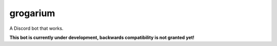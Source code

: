 #########
grogarium
#########

|code style: prettier| |Code style: black| |GitHub watchers| |GitHub Repo stars| |GitHub forks| |GitHub issues| |GitHub pull requests| |Codacy Badge| |GitHub| |Discord| |Run on Repl.it|

A Discord bot that works.

**This bot is currently under development, backwards compatibility is
not granted yet!**

.. |code style: prettier| image:: https://img.shields.io/badge/code_style-prettier-ff69b4.svg?style=flat-square
   :target: https://github.com/prettier/prettier
.. |Code style: black| image:: https://img.shields.io/badge/code%20style-black-000000.svg
   :target: https://github.com/psf/black
.. |GitHub watchers| image:: https://img.shields.io/github/watchers/tb148/grogarium?style=social
.. |GitHub Repo stars| image:: https://img.shields.io/github/stars/tb148/grogarium?style=social
.. |GitHub forks| image:: https://img.shields.io/github/forks/tb148/grogarium?style=social
.. |GitHub issues| image:: https://img.shields.io/github/issues/tb148/grogarium?logo=github
.. |GitHub pull requests| image:: https://img.shields.io/github/issues-pr/tb148/grogarium?logo=github
.. |Codacy Badge| image:: https://api.codacy.com/project/badge/Grade/900e0c207e4d493aa2df8bb688553109
   :target: https://app.codacy.com/manual/tb148/grogarium?utm_source=github.com&utm_medium=referral&utm_content=tb148/grogarium&utm_campaign=Badge_Grade_Dashboard
.. |GitHub| image:: https://img.shields.io/github/license/tb148/grogarium?logo=github
.. |Discord| image:: https://img.shields.io/discord/751395910831046691?logo=discord&logoColor=ffffff
   :target: https://discord.gg/k2c5sWb
.. |Run on Repl.it| image:: https://repl.it/badge/github/tb148/grogarium
   :target: https://repl.it/github/tb148/grogarium
